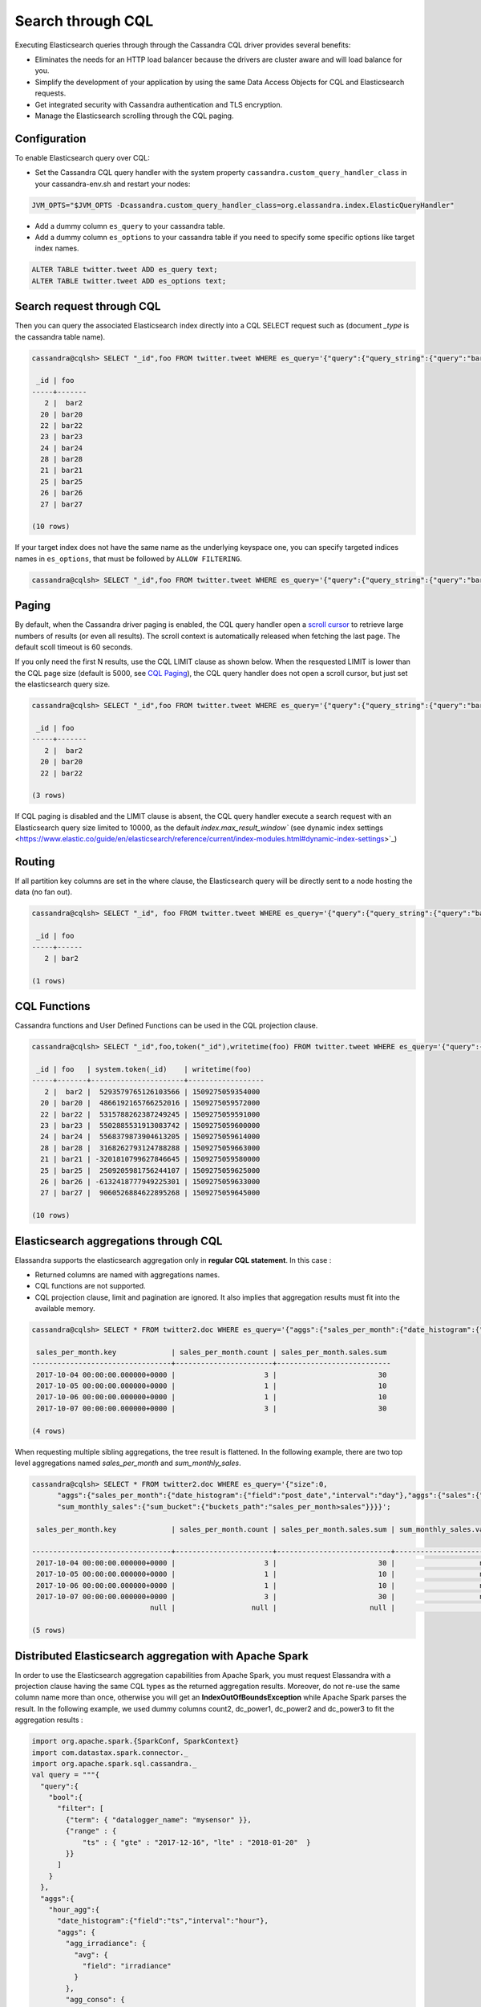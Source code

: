Search through CQL
==================

Executing Elasticsearch queries through through the Cassandra CQL driver provides several benefits:

* Eliminates the needs for an HTTP load balancer because the drivers are cluster aware and will load balance for you.
* Simplify the development of your application by using the same Data Access Objects for CQL and Elasticsearch requests.
* Get integrated security with Cassandra authentication and TLS encryption.
* Manage the Elasticsearch scrolling through the CQL paging.

Configuration
.............

To enable Elasticsearch query over CQL:

* Set the Cassandra CQL query handler with the system property ``cassandra.custom_query_handler_class`` in your cassandra-env.sh and restart your nodes:

.. code::

   JVM_OPTS="$JVM_OPTS -Dcassandra.custom_query_handler_class=org.elassandra.index.ElasticQueryHandler"
   
* Add a dummy column ``es_query`` to your cassandra table.
* Add a dummy column ``es_options`` to your cassandra table if you need to specify some specific options like target index names.

.. code::

   ALTER TABLE twitter.tweet ADD es_query text;
   ALTER TABLE twitter.tweet ADD es_options text;

Search request through CQL
..........................

Then you can query the associated Elasticsearch index directly into a CQL SELECT request such as (document *_type* is the cassandra table name).

.. code::

   cassandra@cqlsh> SELECT "_id",foo FROM twitter.tweet WHERE es_query='{"query":{"query_string":{"query":"bar2*"}}}';
   
    _id | foo
   -----+-------
      2 |  bar2
     20 | bar20
     22 | bar22
     23 | bar23
     24 | bar24
     28 | bar28
     21 | bar21
     25 | bar25
     26 | bar26
     27 | bar27
   
   (10 rows)

If your target index does not have the same name as the underlying keyspace one, you can specify targeted indices names in ``es_options``, 
that must be followed by ``ALLOW FILTERING``.

.. code::

   cassandra@cqlsh> SELECT "_id",foo FROM twitter.tweet WHERE es_query='{"query":{"query_string":{"query":"bar2*"}}}' AND es_options='indices=twitter*' ALLOW FILTERING;

Paging
......

By default, when the Cassandra driver paging is enabled, the CQL query handler open a 
`scroll cursor <https://www.elastic.co/guide/en/elasticsearch/reference/current/search-request-scroll.html>`_ to retrieve 
large numbers of results (or even all results). The scroll context is automatically released when fetching the last page. 
The default scoll timeout is 60 seconds.

If you only need the first N results, use the CQL LIMIT clause as shown below. When the resquested LIMIT is
lower than the CQL page size (default is 5000, see `CQL Paging <https://docs.datastax.com/en/developer/java-driver/3.5/manual/paging/>`_), 
the CQL query handler does not open a scroll cursor, but just set the elasticsearch query size.

.. code::

   cassandra@cqlsh> SELECT "_id",foo FROM twitter.tweet WHERE es_query='{"query":{"query_string":{"query":"bar2*"}}}' LIMIT 3;
   
    _id | foo
   -----+-------
      2 |  bar2
     20 | bar20
     22 | bar22
   
   (3 rows)

If CQL paging is disabled and the LIMIT clause is absent, the CQL query handler execute a search request with an Elasticsearch query size limited to 10000, 
as the default `index.max_result_window`` (see dynamic index settings <https://www.elastic.co/guide/en/elasticsearch/reference/current/index-modules.html#dynamic-index-settings>`_)

Routing
.......

If all partition key columns are set in the where clause, the Elasticsearch query will be directly sent to a node hosting the data (no fan out).

.. code::

   cassandra@cqlsh> SELECT "_id", foo FROM twitter.tweet WHERE es_query='{"query":{"query_string":{"query":"bar2*"}}}' AND "_id"='2';
   
    _id | foo
   -----+------
      2 | bar2
   
   (1 rows)

CQL Functions
.............

Cassandra functions and User Defined Functions can be used in the CQL projection clause.

.. code::

   cassandra@cqlsh> SELECT "_id",foo,token("_id"),writetime(foo) FROM twitter.tweet WHERE es_query='{"query":{"query_string":{"query":"bar2*"}}}';
   
    _id | foo   | system.token(_id)    | writetime(foo)
   -----+-------+----------------------+------------------
      2 |  bar2 |  5293579765126103566 | 1509275059354000
     20 | bar20 |  4866192165766252016 | 1509275059572000
     22 | bar22 |  5315788262387249245 | 1509275059591000
     23 | bar23 |  5502885531913083742 | 1509275059600000
     24 | bar24 |  5568379873904613205 | 1509275059614000
     28 | bar28 |  3168262793124788288 | 1509275059663000
     21 | bar21 | -3201810799627846645 | 1509275059580000
     25 | bar25 |  2509205981756244107 | 1509275059625000
     26 | bar26 | -6132418777949225301 | 1509275059633000
     27 | bar27 |  9060526884622895268 | 1509275059645000
   
   (10 rows)

Elasticsearch aggregations through CQL
......................................

Elassandra supports the elasticsearch aggregation only in **regular CQL statement**. In this case :

* Returned columns are named with aggregations names.
* CQL functions are not supported.
* CQL projection clause, limit and pagination are ignored. It also implies that aggregation results must fit into the available memory.

.. code::

   cassandra@cqlsh> SELECT * FROM twitter2.doc WHERE es_query='{"aggs":{"sales_per_month":{"date_histogram":{"field":"post_date","interval":"day"},"aggs":{"sales":{"sum":{"field":"price"}}}}}}';
   
    sales_per_month.key             | sales_per_month.count | sales_per_month.sales.sum
   ---------------------------------+-----------------------+---------------------------
    2017-10-04 00:00:00.000000+0000 |                     3 |                        30
    2017-10-05 00:00:00.000000+0000 |                     1 |                        10
    2017-10-06 00:00:00.000000+0000 |                     1 |                        10
    2017-10-07 00:00:00.000000+0000 |                     3 |                        30
   
   (4 rows)

When requesting multiple sibling aggregations, the tree result is flattened. 
In the following example, there are two top level aggregations named *sales_per_month* and *sum_monthly_sales*.

.. code::

   cassandra@cqlsh> SELECT * FROM twitter2.doc WHERE es_query='{"size":0,
         "aggs":{"sales_per_month":{"date_histogram":{"field":"post_date","interval":"day"},"aggs":{"sales":{"sum":{"field":"price"}}}},
         "sum_monthly_sales":{"sum_bucket":{"buckets_path":"sales_per_month>sales"}}}}';

    sales_per_month.key             | sales_per_month.count | sales_per_month.sales.sum | sum_monthly_sales.value
   
   ---------------------------------+-----------------------+---------------------------+-------------------------
    2017-10-04 00:00:00.000000+0000 |                     3 |                        30 |                    null
    2017-10-05 00:00:00.000000+0000 |                     1 |                        10 |                    null
    2017-10-06 00:00:00.000000+0000 |                     1 |                        10 |                    null
    2017-10-07 00:00:00.000000+0000 |                     3 |                        30 |                    null
                               null |                  null |                      null |                      80
   
   (5 rows)

Distributed Elasticsearch aggregation with Apache Spark
.......................................................

In order to use the Elasticsearch aggregation capabilities from Apache Spark, you must request Elassandra with a projection clause having the same CQL types
as the returned aggregation results. Moreover, do not re-use the same column name more than once, otherwise you will get an **IndexOutOfBoundsException** while Apache Spark parses the result.
In the following example, we used dummy columns count2, dc_power1, dc_power2 and dc_power3 to fit the aggregation results :

.. code::

   import org.apache.spark.{SparkConf, SparkContext}
   import com.datastax.spark.connector._
   import org.apache.spark.sql.cassandra._
   val query = """{
     "query":{
       "bool":{
         "filter": [
           {"term": { "datalogger_name": "mysensor" }},
           {"range" : {
               "ts" : { "gte" : "2017-12-16", "lte" : "2018-01-20"  }
           }}
         ]
       }
     },
     "aggs":{
       "hour_agg":{
         "date_histogram":{"field":"ts","interval":"hour"},
         "aggs": {
           "agg_irradiance": {
             "avg": {
               "field": "irradiance"
             }
           },
           "agg_conso": {
             "avg": {
               "field": "altitude"
             }
           },
          "water1":{
               "terms":{"field":"azimuth"},
               "aggs":{
                 "dc_power_agg":{ "sum":{"field":"dc_power"}}
               }
          }
         }
       }
     }
   }"""
   val t = sc.cassandraTable("iot", "sensors").select("ts","count","dc_power","dc_power1","dc_power2","count2","dc_power3").where("es_query='"+query+"'");
   t.collect.foreach(println)
   
   CassandraRow{ts: 2017-12-31 00:00:00+0100, count: 204, dc_power: 0.0, dc_power1: null, dc_power2: 305.64675177506786, count2: 17, dc_power3: 0.0}
   CassandraRow{ts: 2017-12-31 00:00:00+0100, count: 204, dc_power: 0.0, dc_power1: null, dc_power2: 308.4126297573829, count2: 17, dc_power3: 0.0}
   CassandraRow{ts: 2017-12-31 00:00:00+0100, count: 204, dc_power: 0.0, dc_power1: null, dc_power2: 311.4319809865401, count2: 17, dc_power3: 0.0}
   CassandraRow{ts: 2017-12-31 00:00:00+0100, count: 204, dc_power: 0.0, dc_power1: null, dc_power2: 314.7328283387269, count2: 17, dc_power3: 0.0}
   CassandraRow{ts: 2017-12-31 00:00:00+0100, count: 204, dc_power: 0.0, dc_power1: null, dc_power2: 318.34321582364055, count2: 17, dc_power3: 0.0}
   CassandraRow{ts: 2017-12-31 00:00:00+0100, count: 204, dc_power: 0.0, dc_power1: null, dc_power2: 322.28910238170704, count2: 17, dc_power3: 0.0}
   CassandraRow{ts: 2017-12-31 00:00:00+0100, count: 204, dc_power: 0.0, dc_power1: null, dc_power2: 326.59122459682067, count2: 17, dc_power3: 0.0}
   CassandraRow{ts: 2017-12-31 00:00:00+0100, count: 204, dc_power: 0.0, dc_power1: null, dc_power2: 331.2608198139219, count2: 17, dc_power3: 0.0}
   CassandraRow{ts: 2017-12-31 00:00:00+0100, count: 204, dc_power: 0.0, dc_power1: null, dc_power2: 336.2944302705681, count2: 17, dc_power3: 0.0}

Alternatively, you can request an Apache Spark to get the aggregation results as JSON objects by adding the option **json=true** to the query ``es_options`` as follow :

.. code::

   val t = sc.cassandraTable("iot", "sensors").select("es_query").where("es_query='"+query+"' AND es_options='json=true'");
   t.collect.foreach(println)
   
   CassandraRow{es_query: {"key_as_string":"2017-12-30T23:00:00.000Z","key":1514674800000,"doc_count":204,"agg_irradiance":{"value":0.0},"water1":{"doc_count_error_upper_bound":0,"sum_other_doc_count":34,"buckets":[{"key":305.64675177506786,"doc_count":17,"dc_power_agg":{"value":0.0}},{"key":308.4126297573829,"doc_count":17,"dc_power_agg":{"value":0.0}},{"key":311.4319809865401,"doc_count":17,"dc_power_agg":{"value":0.0}},{"key":314.7328283387269,"doc_count":17,"dc_power_agg":{"value":0.0}},{"key":318.34321582364055,"doc_count":17,"dc_power_agg":{"value":0.0}},{"key":322.28910238170704,"doc_count":17,"dc_power_agg":{"value":0.0}},{"key":326.59122459682067,"doc_count":17,"dc_power_agg":{"value":0.0}},{"key":331.2608198139219,"doc_count":17,"dc_power_agg":{"value":0.0}},{"key":336.2944302705681,"doc_count":17,"dc_power_agg":{"value":0.0}},{"key":341.6684918842001,"doc_count":17,"dc_power_agg":{"value":0.0}}]},"agg_conso":{"value":0.0}}}
   CassandraRow{es_query: {"key_as_string":"2017-12-31T00:00:00.000Z","key":1514678400000,"doc_count":204,"agg_irradiance":{"value":0.0},"water1":{"doc_count_error_upper_bound":0,"sum_other_doc_count":34,"buckets":[{"key":5.253033308292965,"doc_count":17,"dc_power_agg":{"value":0.0}},{"key":11.17937932261813,"doc_count":17,"dc_power_agg":{"value":0.0}},{"key":16.9088341251606,"doc_count":17,"dc_power_agg":{"value":0.0}},{"key":22.361824055627704,"doc_count":17,"dc_power_agg":{"value":0.0}},{"key":27.483980631203153,"doc_count":17,"dc_power_agg":{"value":0.0}},{"key":32.24594386978638,"doc_count":17,"dc_power_agg":{"value":0.0}},{"key":36.63970141314307,"doc_count":17,"dc_power_agg":{"value":0.0}},{"key":40.673315954868855,"doc_count":17,"dc_power_agg":{"value":0.0}},{"key":44.36558478428467,"doc_count":17,"dc_power_agg":{"value":0.0}},{"key":47.74149653565296,"doc_count":17,"dc_power_agg":{"value":0.0}}]},"agg_conso":{"value":0.0}}}
   CassandraRow{es_query: {"key_as_string":"2017-12-31T01:00:00.000Z","key":1514682000000,"doc_count":204,"agg_irradiance":{"value":0.0},"water1":{"doc_count_error_upper_bound":0,"sum_other_doc_count":34,"buckets":[{"key":53.65569068831377,"doc_count":17,"dc_power_agg":{"value":0.0}},{"key":56.249279017946265,"doc_count":17,"dc_power_agg":{"value":0.0}},{"key":58.63483107417463,"doc_count":17,"dc_power_agg":{"value":0.0}},{"key":60.835352658997266,"doc_count":17,"dc_power_agg":{"value":0.0}},{"key":62.87149505671871,"doc_count":17,"dc_power_agg":{"value":0.0}},{"key":64.76161651252164,"doc_count":17,"dc_power_agg":{"value":0.0}},{"key":66.52193854036197,"doc_count":17,"dc_power_agg":{"value":0.0}},{"key":68.16674119813763,"doc_count":17,"dc_power_agg":{"value":0.0}},{"key":69.70857084793244,"doc_count":17,"dc_power_agg":{"value":0.0}},{"key":71.15844512445423,"doc_count":17,"dc_power_agg":{"value":0.0}}]},"agg_conso":{"value":0.0}}}

CQL Driver integration
......................

In order to build elasticsearch queries, `query builders and helpers <https://www.elastic.co/guide/en/elasticsearch/client/java-rest/current/java-rest-high-query-builders.html>`_ from elastic can be 
used as shown bellow and use it in a CQL prepared statement.

.. code::

   String esQuery = new SearchSourceBuilder().query(QueryBuilders.termQuery("user", "vince")).toString(ToXContent.EMPTY_PARAMS);
   ResultSet results = cassandraCQLUnit.session.execute("SELECT * FROM users WHERE es_query = ? ALLOW FILTERING", esQuery);

You can also retrieve the Elasticsearch results summary **hits.total**, **hits.max_score**, **_shards.total**, **_shards.successful**, **_shards.skipped** and **_shards.failed** 
from the result `custom payload <https://docs.datastax.com/en/developer/java-driver/3.2/manual/custom_payloads/>`_.

.. code-block:: java

   public static class IncomingPayload {
        public final long hitTotal;
        public final float hitMaxScore;
        public final int shardTotal;
        public final int shardSuccessful;
        public final int shardSkipped;
        public final int shardFailed;
        public IncomingPayload(Map<String,ByteBuffer> payload) {
            hitTotal = payload.get("hits.total").getLong();
            hitMaxScore = payload.get("hits.max_score").getFloat();
            shardTotal = payload.get("_shards.total").getInt();
            shardSuccessful = payload.get("_shards.successful").getInt();
            shardSkipped = payload.get("_shards.skipped").getInt();
            shardFailed = payload.get("_shards.failed").getInt();
        }
   }
   
   String esQuery = "{\"query\":{\"match_all\":{}}}";
   ResultSet rs = session.execute("SELECT * FROM ks.table WHERE es_query=?", esQuery);
   IncomingPayload payload = new IncomingPayload(rs.getExecutionInfo().getIncomingPayload());
   System.out.println("hits.total="+payload.hitTotal);

.. TIP::

   When sum of **_shards.successful**, **_shards.skipped** and **_shards.failed** is lower than **_shards.total**, it means the search is not consistent because of missing nodes. In such cases, index state is red.

Application UNIT Tests
......................

`Elassandra Unit <https://github.com/strapdata/elassandra-unit>`_ helps you writing isolated JUnit tests in a Test Driven Development style with an embedded Elassandra instance.

.. image:: images/elassandra-unit.png

In order to execute Elasticsearch queries through CQL with Elassandra unit, set the system property ``cassandra.custom_query_handler_class`` to ``org.elassandra.index.ElasticQueryHandler``.
Moreover set the system property ``cassandra.ring_delay_ms`` to 0 to quickly start elassandra.

Maven configuration:

.. code::

   <plugins>
      <plugin>
        <groupId>org.apache.maven.plugins</groupId>
        <artifactId>maven-surefire-plugin</artifactId>
        <version>3.0.0-M3</version>
        <configuration>
          <systemPropertyVariables>
            <cassandra.custom_query_handler_class>org.elassandra.index.ElasticQueryHandler</cassandra.custom_query_handler_class>
            <cassandra.ring_delay_ms>0</cassandra.ring_delay_ms>
          </systemPropertyVariables>
        </configuration>
      </plugin>
   </plugins>

CQL Tracing
...........

Elasticsearch search request may invlove CQL requests to requested fields from the underlying Cassandra table. When searching through CQL,
you can use `Cassandra tracing <https://docs.datastax.com/en/cql/3.3/cql/cql_reference/cqlshTracing.html>`_ capabilities to troubleshoot the Cassandra performance problems.

.. code::

   cassandra@cqlsh> tracing on;
   Now Tracing is enabled
   cassandra@cqlsh> SELECT * FROM twitter2.doc WHERE es_query='{"query":{"match_all":{}}}';
   
    _id | es_options | es_query | message                                          | post_date                           | price | user
   -----+------------+----------+--------------------------------------------------+-------------------------------------+-------+------------
      2 |       null |     null | ['Elassandra adds dynamic mapping to Cassandra'] | ['2017-10-04 14:12:00.000000+0000'] |  [10] | ['Poulpy']
      3 |       null |     null | ['Elassandra adds dynamic mapping to Cassandra'] | ['2017-10-04 15:12:00.000000+0000'] |  [10] | ['Poulpy']
      5 |       null |     null | ['Elassandra adds dynamic mapping to Cassandra'] | ['2017-10-06 13:12:00.000000+0000'] |  [10] | ['Poulpy']
      8 |       null |     null | ['Elassandra adds dynamic mapping to Cassandra'] | ['2017-10-07 18:12:00.000000+0000'] |  [10] | ['Poulpy']
      1 |       null |     null | ['Elassandra adds dynamic mapping to Cassandra'] | ['2017-10-04 13:12:00.000000+0000'] |  [10] | ['Poulpy']
      4 |       null |     null | ['Elassandra adds dynamic mapping to Cassandra'] | ['2017-10-05 13:12:00.000000+0000'] |  [10] | ['Poulpy']
      6 |       null |     null | ['Elassandra adds dynamic mapping to Cassandra'] | ['2017-10-07 13:12:00.000000+0000'] |  [10] | ['Poulpy']
      7 |       null |     null | ['Elassandra adds dynamic mapping to Cassandra'] | ['2017-10-07 15:12:00.000000+0000'] |  [10] | ['Poulpy']
   
   (8 rows)
   
   Tracing session: 817762d0-c6d8-11e7-80c9-cf9ea31c7788
   
    activity                                                                                                           | timestamp                  | source    | source_elapsed | client
   --------------------------------------------------------------------------------------------------------------------+----------------------------+-----------+----------------+-----------
                                                                                                   Elasticsearch query | 2017-11-11 13:04:44.544000 | 127.0.0.1 |              0 | 127.0.0.1
         Parsing SELECT * FROM twitter2.doc WHERE es_query='{"query":{"match_all":{}}}'; [Native-Transport-Requests-1] | 2017-11-11 13:04:44.541000 | 127.0.0.1 |            192 | 127.0.0.1
                                                                     Preparing statement [Native-Transport-Requests-1] | 2017-11-11 13:04:44.541000 | 127.0.0.1 |            382 | 127.0.0.1
                                                               Executing single-partition query on roles [ReadStage-2] | 2017-11-11 13:04:44.542000 | 127.0.0.1 |           1048 | 127.0.0.1
                                                                            Acquiring sstable references [ReadStage-2] | 2017-11-11 13:04:44.542000 | 127.0.0.1 |           1145 | 127.0.0.1
                               Skipped 0/1 non-slice-intersecting sstables, included 0 due to tombstones [ReadStage-2] | 2017-11-11 13:04:44.542000 | 127.0.0.1 |           1327 | 127.0.0.1
                                                                             Key cache hit for sstable 1 [ReadStage-2] | 2017-11-11 13:04:44.542000 | 127.0.0.1 |           1475 | 127.0.0.1
                                                               Merged data from memtables and 1 sstables [ReadStage-2] | 2017-11-11 13:04:44.543000 | 127.0.0.1 |           1724 | 127.0.0.1
                                                                       Read 1 live and 0 tombstone cells [ReadStage-2] | 2017-11-11 13:04:44.543000 | 127.0.0.1 |           1830 | 127.0.0.1
                                                               Executing single-partition query on roles [ReadStage-4] | 2017-11-11 13:04:44.543000 | 127.0.0.1 |           2279 | 127.0.0.1
                                                                            Acquiring sstable references [ReadStage-4] | 2017-11-11 13:04:44.543000 | 127.0.0.1 |           2360 | 127.0.0.1
                               Skipped 0/1 non-slice-intersecting sstables, included 0 due to tombstones [ReadStage-4] | 2017-11-11 13:04:44.543000 | 127.0.0.1 |           2432 | 127.0.0.1
                                                                             Key cache hit for sstable 1 [ReadStage-4] | 2017-11-11 13:04:44.543000 | 127.0.0.1 |           2509 | 127.0.0.1
                                                               Merged data from memtables and 1 sstables [ReadStage-4] | 2017-11-11 13:04:44.544000 | 127.0.0.1 |           2736 | 127.0.0.1
                                                                       Read 1 live and 0 tombstone cells [ReadStage-4] | 2017-11-11 13:04:44.544000 | 127.0.0.1 |           2801 | 127.0.0.1
                                       Executing single-partition query on doc [elasticsearch[127.0.0.1][search][T#2]] | 2017-11-11 13:04:44.552000 | 127.0.0.1 |            143 | 127.0.0.1
                                                  Acquiring sstable references [elasticsearch[127.0.0.1][search][T#2]] | 2017-11-11 13:04:44.552000 | 127.0.0.1 |            311 | 127.0.0.1
                                                   Key cache hit for sstable 5 [elasticsearch[127.0.0.1][search][T#2]] | 2017-11-11 13:04:44.552000 | 127.0.0.1 |            438 | 127.0.0.1
                                                   Key cache hit for sstable 6 [elasticsearch[127.0.0.1][search][T#2]] | 2017-11-11 13:04:44.553000 | 127.0.0.1 |            553 | 127.0.0.1
     Skipped 0/2 non-slice-intersecting sstables, included 0 due to tombstones [elasticsearch[127.0.0.1][search][T#2]] | 2017-11-11 13:04:44.553000 | 127.0.0.1 |            624 | 127.0.0.1
                                     Merged data from memtables and 2 sstables [elasticsearch[127.0.0.1][search][T#2]] | 2017-11-11 13:04:44.553000 | 127.0.0.1 |            953 | 127.0.0.1
                                             Read 1 live and 0 tombstone cells [elasticsearch[127.0.0.1][search][T#2]] | 2017-11-11 13:04:44.553000 | 127.0.0.1 |           1031 | 127.0.0.1
                                       Executing single-partition query on doc [elasticsearch[127.0.0.1][search][T#2]] | 2017-11-11 13:04:44.553000 | 127.0.0.1 |           1280 | 127.0.0.1
                                                  Acquiring sstable references [elasticsearch[127.0.0.1][search][T#2]] | 2017-11-11 13:04:44.553000 | 127.0.0.1 |           1335 | 127.0.0.1
                                                   Key cache hit for sstable 5 [elasticsearch[127.0.0.1][search][T#2]] | 2017-11-11 13:04:44.553001 | 127.0.0.1 |           1423 | 127.0.0.1
                                                   Key cache hit for sstable 6 [elasticsearch[127.0.0.1][search][T#2]] | 2017-11-11 13:04:44.554000 | 127.0.0.1 |           1515 | 127.0.0.1
     Skipped 0/2 non-slice-intersecting sstables, included 0 due to tombstones [elasticsearch[127.0.0.1][search][T#2]] | 2017-11-11 13:04:44.554000 | 127.0.0.1 |           1593 | 127.0.0.1
                                     Merged data from memtables and 2 sstables [elasticsearch[127.0.0.1][search][T#2]] | 2017-11-11 13:04:44.554000 | 127.0.0.1 |           1853 | 127.0.0.1
                                             Read 1 live and 0 tombstone cells [elasticsearch[127.0.0.1][search][T#2]] | 2017-11-11 13:04:44.554000 | 127.0.0.1 |           1921 | 127.0.0.1
                                       Executing single-partition query on doc [elasticsearch[127.0.0.1][search][T#2]] | 2017-11-11 13:04:44.554000 | 127.0.0.1 |           2091 | 127.0.0.1
                                                  Acquiring sstable references [elasticsearch[127.0.0.1][search][T#2]] | 2017-11-11 13:04:44.554000 | 127.0.0.1 |           2136 | 127.0.0.1
                                                   Key cache hit for sstable 5 [elasticsearch[127.0.0.1][search][T#2]] | 2017-11-11 13:04:44.554001 | 127.0.0.1 |           2253 | 127.0.0.1
                                                   Key cache hit for sstable 6 [elasticsearch[127.0.0.1][search][T#2]] | 2017-11-11 13:04:44.554001 | 127.0.0.1 |           2346 | 127.0.0.1
     Skipped 0/2 non-slice-intersecting sstables, included 0 due to tombstones [elasticsearch[127.0.0.1][search][T#2]] | 2017-11-11 13:04:44.554001 | 127.0.0.1 |           2408 | 127.0.0.1
                                     Merged data from memtables and 2 sstables [elasticsearch[127.0.0.1][search][T#2]] | 2017-11-11 13:04:44.555000 | 127.0.0.1 |           2654 | 127.0.0.1
                                      Executing single-partition query on doc [elasticsearch[127.0.0.2][search][T#10]] | 2017-11-11 13:04:44.555000 | 127.0.0.2 |            116 | 127.0.0.1
                                             Read 1 live and 0 tombstone cells [elasticsearch[127.0.0.1][search][T#2]] | 2017-11-11 13:04:44.555000 | 127.0.0.1 |           2733 | 127.0.0.1
                                                 Acquiring sstable references [elasticsearch[127.0.0.2][search][T#10]] | 2017-11-11 13:04:44.555000 | 127.0.0.2 |            303 | 127.0.0.1
                                       Executing single-partition query on doc [elasticsearch[127.0.0.1][search][T#2]] | 2017-11-11 13:04:44.555000 | 127.0.0.1 |           2950 | 127.0.0.1
                                                  Acquiring sstable references [elasticsearch[127.0.0.1][search][T#2]] | 2017-11-11 13:04:44.555000 | 127.0.0.1 |           3002 | 127.0.0.1
                                                   Key cache hit for sstable 5 [elasticsearch[127.0.0.1][search][T#2]] | 2017-11-11 13:04:44.555000 | 127.0.0.1 |           3095 | 127.0.0.1
                                                   Key cache hit for sstable 6 [elasticsearch[127.0.0.1][search][T#2]] | 2017-11-11 13:04:44.555000 | 127.0.0.1 |           3191 | 127.0.0.1
     Skipped 0/2 non-slice-intersecting sstables, included 0 due to tombstones [elasticsearch[127.0.0.1][search][T#2]] | 2017-11-11 13:04:44.555001 | 127.0.0.1 |           3253 | 127.0.0.1
                                     Merged data from memtables and 2 sstables [elasticsearch[127.0.0.1][search][T#2]] | 2017-11-11 13:04:44.556000 | 127.0.0.1 |           3549 | 127.0.0.1
                                                  Key cache hit for sstable 5 [elasticsearch[127.0.0.2][search][T#10]] | 2017-11-11 13:04:44.556000 | 127.0.0.2 |            480 | 127.0.0.1
                                             Read 1 live and 0 tombstone cells [elasticsearch[127.0.0.1][search][T#2]] | 2017-11-11 13:04:44.556000 | 127.0.0.1 |           3656 | 127.0.0.1
                                                  Key cache hit for sstable 6 [elasticsearch[127.0.0.2][search][T#10]] | 2017-11-11 13:04:44.556000 | 127.0.0.2 |            650 | 127.0.0.1
    Skipped 0/2 non-slice-intersecting sstables, included 0 due to tombstones [elasticsearch[127.0.0.2][search][T#10]] | 2017-11-11 13:04:44.556000 | 127.0.0.2 |            747 | 127.0.0.1
                                    Merged data from memtables and 2 sstables [elasticsearch[127.0.0.2][search][T#10]] | 2017-11-11 13:04:44.556000 | 127.0.0.2 |           1245 | 127.0.0.1
                                            Read 1 live and 0 tombstone cells [elasticsearch[127.0.0.2][search][T#10]] | 2017-11-11 13:04:44.556000 | 127.0.0.2 |           1362 | 127.0.0.1
                                                                                                      Request complete | 2017-11-11 13:04:44.563745 | 127.0.0.1 |          19745 | 127.0.0.1

You can then retreive tracing information stored into the system_traces keyspace for 24 hours as demonstrated below.

.. code::

   cassandra@cqlsh> select * from system_traces.sessions;

    session_id                           | client    | command | coordinator | duration | parameters                                                                                                                                                                   | request             | started_at
   --------------------------------------+-----------+---------+-------------+----------+------------------------------------------------------------------------------------------------------------------------------------------------------------------------------+---------------------+---------------------------------
    817762d0-c6d8-11e7-80c9-cf9ea31c7788 | 127.0.0.1 |   QUERY |   127.0.0.1 |    19745 | {'consistency_level': 'ONE', 'page_size': '100', 'query': 'SELECT * FROM twitter2.doc WHERE es_query=''{"query":{"match_all":{}}}'';', 'serial_consistency_level': 'SERIAL'} | Elasticsearch query | 2017-11-11 12:04:44.544000+0000
    7c49dae0-c6d8-11e7-80c9-cf9ea31c7788 | 127.0.0.1 |   QUERY |   127.0.0.1 |    20002 | {'consistency_level': 'ONE', 'page_size': '100', 'query': 'SELECT * FROM twitter2.doc WHERE es_query=''{"query":{"match_all":{}}}'';', 'serial_consistency_level': 'SERIAL'} | Elasticsearch query | 2017-11-11 12:04:35.856000+0000
    6786c2d0-c6d8-11e7-80c9-cf9ea31c7788 | 127.0.0.1 |   QUERY |   127.0.0.1 |    16426 |                                              {'consistency_level': 'ONE', 'page_size': '100', 'query': 'SELECT * FROM twitter2.doc ;', 'serial_consistency_level': 'SERIAL'} |  Execute CQL3 query | 2017-11-11 12:04:01.021000+0000
    6b49e550-c6d8-11e7-80c9-cf9ea31c7788 | 127.0.0.1 |   QUERY |   127.0.0.1 |    14129 |                                               {'consistency_level': 'ONE', 'page_size': '100', 'query': 'SELECT * FROM twitter2.doc;', 'serial_consistency_level': 'SERIAL'} |  Execute CQL3 query | 2017-11-11 12:04:07.333000+0000
   
   (4 rows)
   cassandra@cqlsh> SHOW SESSION 817762d0-c6d8-11e7-80c9-cf9ea31c7788;

   Tracing session: 817762d0-c6d8-11e7-80c9-cf9ea31c7788
   
    activity                                                                                                           | timestamp                  | source    | source_elapsed | client
   --------------------------------------------------------------------------------------------------------------------+----------------------------+-----------+----------------+-----------
                                                                                                   Elasticsearch query | 2017-11-11 13:04:44.544000 | 127.0.0.1 |              0 | 127.0.0.1
         Parsing SELECT * FROM twitter2.doc WHERE es_query='{"query":{"match_all":{}}}'; [Native-Transport-Requests-1] | 2017-11-11 13:04:44.541000 | 127.0.0.1 |            192 | 127.0.0.1
                                                                     Preparing statement [Native-Transport-Requests-1] | 2017-11-11 13:04:44.541000 | 127.0.0.1 |            382 | 127.0.0.1
                                                               Executing single-partition query on roles [ReadStage-2] | 2017-11-11 13:04:44.542000 | 127.0.0.1 |           1048 | 127.0.0.1
                                                                            Acquiring sstable references [ReadStage-2] | 2017-11-11 13:04:44.542000 | 127.0.0.1 |           1145 | 127.0.0.1
                               Skipped 0/1 non-slice-intersecting sstables, included 0 due to tombstones [ReadStage-2] | 2017-11-11 13:04:44.542000 | 127.0.0.1 |           1327 | 127.0.0.1
                                                                             Key cache hit for sstable 1 [ReadStage-2] | 2017-11-11 13:04:44.542000 | 127.0.0.1 |           1475 | 127.0.0.1
                                                               Merged data from memtables and 1 sstables [ReadStage-2] | 2017-11-11 13:04:44.543000 | 127.0.0.1 |           1724 | 127.0.0.1
                                                                       Read 1 live and 0 tombstone cells [ReadStage-2] | 2017-11-11 13:04:44.543000 | 127.0.0.1 |           1830 | 127.0.0.1
                                                               Executing single-partition query on roles [ReadStage-4] | 2017-11-11 13:04:44.543000 | 127.0.0.1 |           2279 | 127.0.0.1
                                                                            Acquiring sstable references [ReadStage-4] | 2017-11-11 13:04:44.543000 | 127.0.0.1 |           2360 | 127.0.0.1
                               Skipped 0/1 non-slice-intersecting sstables, included 0 due to tombstones [ReadStage-4] | 2017-11-11 13:04:44.543000 | 127.0.0.1 |           2432 | 127.0.0.1
                                                                             Key cache hit for sstable 1 [ReadStage-4] | 2017-11-11 13:04:44.543000 | 127.0.0.1 |           2509 | 127.0.0.1
                                                               Merged data from memtables and 1 sstables [ReadStage-4] | 2017-11-11 13:04:44.544000 | 127.0.0.1 |           2736 | 127.0.0.1
                                                                       Read 1 live and 0 tombstone cells [ReadStage-4] | 2017-11-11 13:04:44.544000 | 127.0.0.1 |           2801 | 127.0.0.1
                                       Executing single-partition query on doc [elasticsearch[127.0.0.1][search][T#2]] | 2017-11-11 13:04:44.552000 | 127.0.0.1 |            143 | 127.0.0.1
                                                  Acquiring sstable references [elasticsearch[127.0.0.1][search][T#2]] | 2017-11-11 13:04:44.552000 | 127.0.0.1 |            311 | 127.0.0.1
                                                   Key cache hit for sstable 5 [elasticsearch[127.0.0.1][search][T#2]] | 2017-11-11 13:04:44.552000 | 127.0.0.1 |            438 | 127.0.0.1
                                                   Key cache hit for sstable 6 [elasticsearch[127.0.0.1][search][T#2]] | 2017-11-11 13:04:44.553000 | 127.0.0.1 |            553 | 127.0.0.1
     Skipped 0/2 non-slice-intersecting sstables, included 0 due to tombstones [elasticsearch[127.0.0.1][search][T#2]] | 2017-11-11 13:04:44.553000 | 127.0.0.1 |            624 | 127.0.0.1
                                     Merged data from memtables and 2 sstables [elasticsearch[127.0.0.1][search][T#2]] | 2017-11-11 13:04:44.553000 | 127.0.0.1 |            953 | 127.0.0.1
                                             Read 1 live and 0 tombstone cells [elasticsearch[127.0.0.1][search][T#2]] | 2017-11-11 13:04:44.553000 | 127.0.0.1 |           1031 | 127.0.0.1
                                       Executing single-partition query on doc [elasticsearch[127.0.0.1][search][T#2]] | 2017-11-11 13:04:44.553000 | 127.0.0.1 |           1280 | 127.0.0.1
                                                  Acquiring sstable references [elasticsearch[127.0.0.1][search][T#2]] | 2017-11-11 13:04:44.553000 | 127.0.0.1 |           1335 | 127.0.0.1
                                                   Key cache hit for sstable 5 [elasticsearch[127.0.0.1][search][T#2]] | 2017-11-11 13:04:44.553001 | 127.0.0.1 |           1423 | 127.0.0.1
                                                   Key cache hit for sstable 6 [elasticsearch[127.0.0.1][search][T#2]] | 2017-11-11 13:04:44.554000 | 127.0.0.1 |           1515 | 127.0.0.1
     Skipped 0/2 non-slice-intersecting sstables, included 0 due to tombstones [elasticsearch[127.0.0.1][search][T#2]] | 2017-11-11 13:04:44.554000 | 127.0.0.1 |           1593 | 127.0.0.1
                                     Merged data from memtables and 2 sstables [elasticsearch[127.0.0.1][search][T#2]] | 2017-11-11 13:04:44.554000 | 127.0.0.1 |           1853 | 127.0.0.1
                                             Read 1 live and 0 tombstone cells [elasticsearch[127.0.0.1][search][T#2]] | 2017-11-11 13:04:44.554000 | 127.0.0.1 |           1921 | 127.0.0.1
                                       Executing single-partition query on doc [elasticsearch[127.0.0.1][search][T#2]] | 2017-11-11 13:04:44.554000 | 127.0.0.1 |           2091 | 127.0.0.1
                                                  Acquiring sstable references [elasticsearch[127.0.0.1][search][T#2]] | 2017-11-11 13:04:44.554000 | 127.0.0.1 |           2136 | 127.0.0.1
                                                   Key cache hit for sstable 5 [elasticsearch[127.0.0.1][search][T#2]] | 2017-11-11 13:04:44.554001 | 127.0.0.1 |           2253 | 127.0.0.1
                                                   Key cache hit for sstable 6 [elasticsearch[127.0.0.1][search][T#2]] | 2017-11-11 13:04:44.554001 | 127.0.0.1 |           2346 | 127.0.0.1
     Skipped 0/2 non-slice-intersecting sstables, included 0 due to tombstones [elasticsearch[127.0.0.1][search][T#2]] | 2017-11-11 13:04:44.554001 | 127.0.0.1 |           2408 | 127.0.0.1
                                     Merged data from memtables and 2 sstables [elasticsearch[127.0.0.1][search][T#2]] | 2017-11-11 13:04:44.555000 | 127.0.0.1 |           2654 | 127.0.0.1
                                      Executing single-partition query on doc [elasticsearch[127.0.0.2][search][T#10]] | 2017-11-11 13:04:44.555000 | 127.0.0.2 |            116 | 127.0.0.1
                                             Read 1 live and 0 tombstone cells [elasticsearch[127.0.0.1][search][T#2]] | 2017-11-11 13:04:44.555000 | 127.0.0.1 |           2733 | 127.0.0.1
                                                 Acquiring sstable references [elasticsearch[127.0.0.2][search][T#10]] | 2017-11-11 13:04:44.555000 | 127.0.0.2 |            303 | 127.0.0.1
                                       Executing single-partition query on doc [elasticsearch[127.0.0.1][search][T#2]] | 2017-11-11 13:04:44.555000 | 127.0.0.1 |           2950 | 127.0.0.1
                                                  Acquiring sstable references [elasticsearch[127.0.0.1][search][T#2]] | 2017-11-11 13:04:44.555000 | 127.0.0.1 |           3002 | 127.0.0.1
                                                   Key cache hit for sstable 5 [elasticsearch[127.0.0.1][search][T#2]] | 2017-11-11 13:04:44.555000 | 127.0.0.1 |           3095 | 127.0.0.1
                                                   Key cache hit for sstable 6 [elasticsearch[127.0.0.1][search][T#2]] | 2017-11-11 13:04:44.555000 | 127.0.0.1 |           3191 | 127.0.0.1
     Skipped 0/2 non-slice-intersecting sstables, included 0 due to tombstones [elasticsearch[127.0.0.1][search][T#2]] | 2017-11-11 13:04:44.555001 | 127.0.0.1 |           3253 | 127.0.0.1
                                     Merged data from memtables and 2 sstables [elasticsearch[127.0.0.1][search][T#2]] | 2017-11-11 13:04:44.556000 | 127.0.0.1 |           3549 | 127.0.0.1
                                                  Key cache hit for sstable 5 [elasticsearch[127.0.0.2][search][T#10]] | 2017-11-11 13:04:44.556000 | 127.0.0.2 |            480 | 127.0.0.1
                                             Read 1 live and 0 tombstone cells [elasticsearch[127.0.0.1][search][T#2]] | 2017-11-11 13:04:44.556000 | 127.0.0.1 |           3656 | 127.0.0.1
                                                  Key cache hit for sstable 6 [elasticsearch[127.0.0.2][search][T#10]] | 2017-11-11 13:04:44.556000 | 127.0.0.2 |            650 | 127.0.0.1
    Skipped 0/2 non-slice-intersecting sstables, included 0 due to tombstones [elasticsearch[127.0.0.2][search][T#10]] | 2017-11-11 13:04:44.556000 | 127.0.0.2 |            747 | 127.0.0.1
                                    Merged data from memtables and 2 sstables [elasticsearch[127.0.0.2][search][T#10]] | 2017-11-11 13:04:44.556000 | 127.0.0.2 |           1245 | 127.0.0.1
                                            Read 1 live and 0 tombstone cells [elasticsearch[127.0.0.2][search][T#10]] | 2017-11-11 13:04:44.556000 | 127.0.0.2 |           1362 | 127.0.0.1
                                                                                                      Request complete | 2017-11-11 13:04:44.563745 | 127.0.0.1 |          19745 | 127.0.0.1
